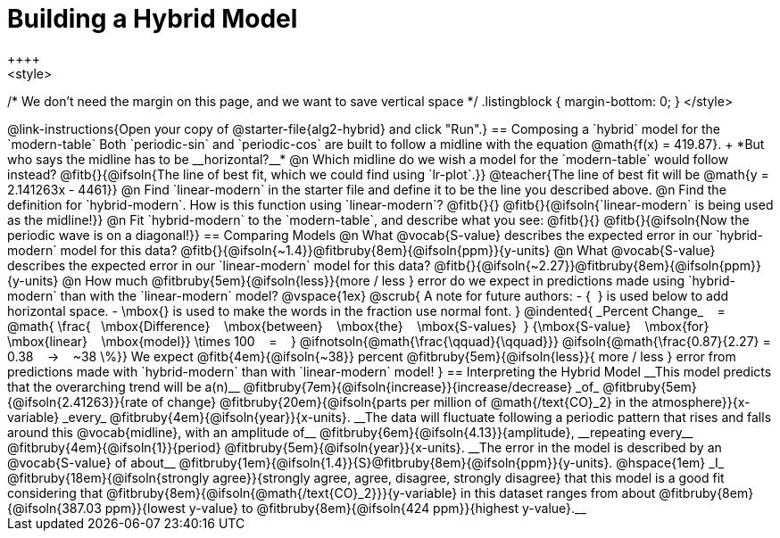 = Building a Hybrid Model
++++
<style>
/* We don't need the margin on this page, and we want to save vertical space */
.listingblock { margin-bottom: 0; }
</style>
++++
@link-instructions{Open your copy of @starter-file{alg2-hybrid} and click "Run".}

== Composing a `hybrid` model for the `modern-table`

Both `periodic-sin` and `periodic-cos` are built to follow a midline with the equation @math{f(x) = 419.87}. +
*But who says the midline has to be __horizontal?__*

@n Which midline do we wish a model for the `modern-table` would follow instead?  @fitb{}{@ifsoln{The line of best fit, which we could find using `lr-plot`.}} 

@teacher{The line of best fit will be @math{y = 2.141263x - 4461}}

@n Find `linear-modern` in the starter file and define it to be the line you described above.

@n Find the definition for `hybrid-modern`. How is this function using `linear-modern`? @fitb{}{}

@fitb{}{@ifsoln{`linear-modern` is being used as the midline!}}

@n Fit `hybrid-modern` to the `modern-table`, and describe what you see: @fitb{}{}

@fitb{}{@ifsoln{Now the periodic wave is on a diagonal!}}


== Comparing Models

@n What @vocab{S-value} describes the expected error in our `hybrid-modern` model for this data? @fitb{}{@ifsoln{~1.4}}@fitbruby{8em}{@ifsoln{ppm}}{y-units}

@n What @vocab{S-value} describes the expected error in our `linear-modern` model for this data? @fitb{}{@ifsoln{~2.27}}@fitbruby{8em}{@ifsoln{ppm}}{y-units}

@n How much
@fitbruby{5em}{@ifsoln{less}}{more / less }
error do we expect in predictions made using `hybrid-modern` than with the `linear-modern` model?

@vspace{1ex}

@scrub{
A note for future authors:
- {&#8192;} is used below to add horizontal space.
- \mbox{} is used to make the words in the fraction use normal font.
}

@indented{
_Percent Change_ &#8192; = &#8192;
@math{
\frac{&#8192; \mbox{Difference} &#8192; \mbox{between} &#8192; \mbox{the} &#8192; \mbox{S-values}&#8192;}
{\mbox{S-value} &#8192; \mbox{for} &#8192; \mbox{linear} &#8192; \mbox{model}}
\times 100 &#8192; = &#8192; }
@ifnotsoln{@math{\frac{\qquad}{\qquad}}}
@ifsoln{@math{\frac{0.87}{2.27} = 0.38  &#8192; &rarr; &#8192;  ~38 \%}}

We expect 
@fitb{4em}{@ifsoln{~38}} percent
@fitbruby{5em}{@ifsoln{less}}{ more / less }
error from predictions made with `hybrid-modern` than with `linear-modern` model!
}


== Interpreting the Hybrid Model

__This model predicts that the overarching trend will be a(n)__
@fitbruby{7em}{@ifsoln{increase}}{increase/decrease} _of_
@fitbruby{5em}{@ifsoln{2.41263}}{rate of change}
@fitbruby{20em}{@ifsoln{parts per million of @math{/text{CO}_2} in the atmosphere}}{x-variable} _every_
@fitbruby{4em}{@ifsoln{year}}{x-units}. __The data will fluctuate following a periodic pattern that rises and falls around this @vocab{midline}, with an amplitude of__ 
@fitbruby{6em}{@ifsoln{4.13}}{amplitude}, __repeating every__
@fitbruby{4em}{@ifsoln{1}}{period} @fitbruby{5em}{@ifsoln{year}}{x-units}.

__The error in the model is described by an @vocab{S-value} of about__ 
@fitbruby{1em}{@ifsoln{1.4}}{S}@fitbruby{8em}{@ifsoln{ppm}}{y-units}. @hspace{1em} _I_
@fitbruby{18em}{@ifsoln{strongly agree}}{strongly agree, agree, disagree, strongly disagree}
that this model is a good fit considering that 
@fitbruby{8em}{@ifsoln{@math{/text{CO}_2}}}{y-variable} in this dataset ranges from about
@fitbruby{8em}{@ifsoln{387.03 ppm}}{lowest y-value} to @fitbruby{8em}{@ifsoln{424 ppm}}{highest y-value}.__
